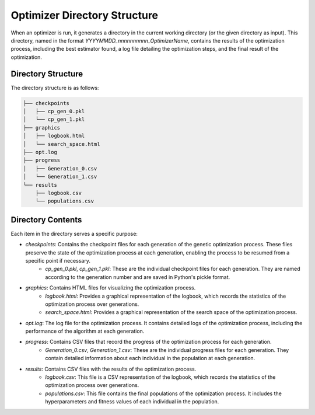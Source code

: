 =============================
Optimizer Directory Structure
=============================

When an optimizer is run, it generates a directory in the current working directory (or the given directory as input).
This directory, named in the format `YYYYMMDD_nnnnnnnnnn_OptimizerName`, contains the results of the optimization process,
including the best estimator found, a log file detailing the optimization steps, and the final result of the optimization.

Directory Structure
-------------------
The directory structure is as follows:

.. code-block:: bash

    ├── checkpoints
    │   ├── cp_gen_0.pkl
    │   └── cp_gen_1.pkl
    ├── graphics
    │   ├── logbook.html
    │   └── search_space.html
    ├── opt.log
    ├── progress
    │   ├── Generation_0.csv
    │   └── Generation_1.csv
    └── results
        ├── logbook.csv
        └── populations.csv

Directory Contents
------------------
Each item in the directory serves a specific purpose:

- `checkpoints`: Contains the checkpoint files for each generation of the genetic optimization process. These files preserve the state of the optimization process at each generation, enabling the process to be resumed from a specific point if necessary.
    - `cp_gen_0.pkl`, `cp_gen_1.pkl`: These are the individual checkpoint files for each generation. They are named according to the generation number and are saved in Python's pickle format.

- `graphics`: Contains HTML files for visualizing the optimization process.
    - `logbook.html`: Provides a graphical representation of the logbook, which records the statistics of the optimization process over generations.
    - `search_space.html`: Provides a graphical representation of the search space of the optimization process.

- `opt.log`: The log file for the optimization process. It contains detailed logs of the optimization process, including the performance of the algorithm at each generation.

- `progress`: Contains CSV files that record the progress of the optimization process for each generation.
    - `Generation_0.csv`, `Generation_1.csv`: These are the individual progress files for each generation. They contain detailed information about each individual in the population at each generation.

- `results`: Contains CSV files with the results of the optimization process.
    - `logbook.csv`: This file is a CSV representation of the logbook, which records the statistics of the optimization process over generations.
    - `populations.csv`: This file contains the final populations of the optimization process. It includes the hyperparameters and fitness values of each individual in the population.
